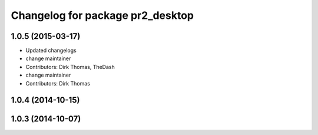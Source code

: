 ^^^^^^^^^^^^^^^^^^^^^^^^^^^^^^^^^
Changelog for package pr2_desktop
^^^^^^^^^^^^^^^^^^^^^^^^^^^^^^^^^

1.0.5 (2015-03-17)
------------------
* Updated changelogs
* change maintainer
* Contributors: Dirk Thomas, TheDash

* change maintainer
* Contributors: Dirk Thomas

1.0.4 (2014-10-15)
------------------

1.0.3 (2014-10-07)
------------------
